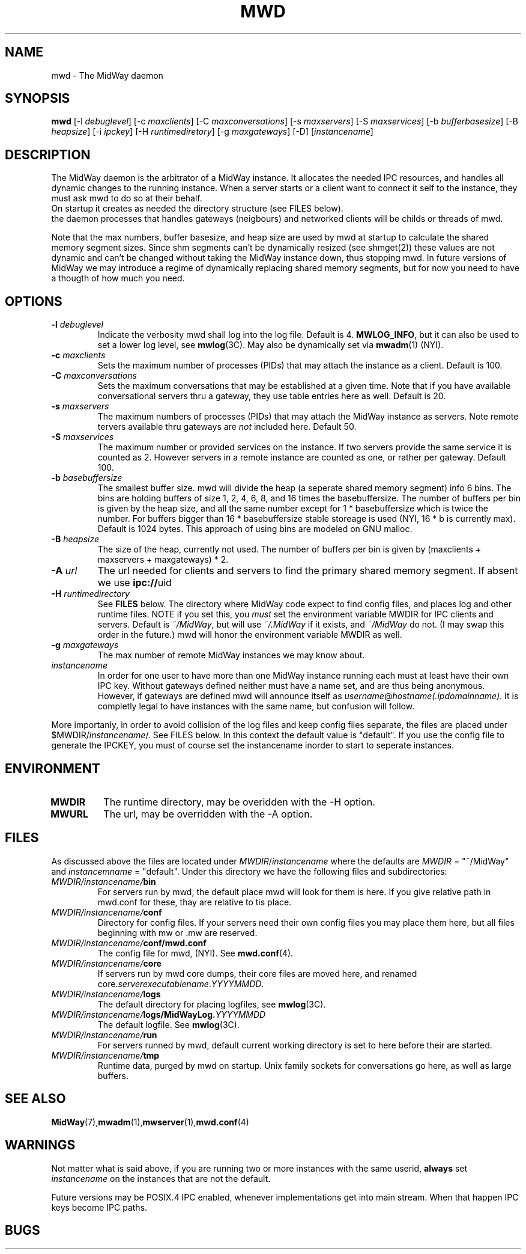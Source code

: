 .\" Hey Emacs! This file is -*- nroff -*- source.
.\"
.\" Copyright (c) 1999 Terje Eggestad <terje.eggestad@iname.com>
.\" May be distributed under the GNU General Public License.
.\" $Id$
.\" $Name$
.\"
.TH MWD 8 "DATE" Linux "MidWay Users Manual"
.SH NAME
mwd \- The MidWay daemon
.SH SYNOPSIS
.B mwd
[-l \fIdebuglevel\fP] [-c \fImaxclients\fP] [-C \fImaxconversations\fP] 
[-s \fImaxservers\fP] [-S \fImaxservices\fP]
[-b \fIbufferbasesize\fP] [-B \fIheapsize\fP] 
[-i \fIipckey\fP] [-H \fIruntimediretory\fP] [-g \fImaxgateways\fP] [-D]
[\fIinstancename\fP]
.SH DESCRIPTION
The MidWay daemon is the arbitrator of a MidWay instance. It allocates the needed IPC resources, and
handles all dynamic changes to the running instance. When a server starts or a client 
want to connect it self to the instance, they must ask mwd to do so at their behalf.
.br
On startup it creates as needed the directory structure (see FILES below). 
.br It also perform clean ups after aborted clients and servers.
.br In future versions of MidWay that support TCP/IP as medium in addition to IPC, 
the daemon processes that handles gateways (neigbours) and networked clients 
will be childs or threads of mwd.
.PP
Note that the max numbers, buffer basesize, and heap size are used by mwd at startup to 
calculate the shared memory segment sizes. Since shm segments can't be dynamically resized 
(see shmget(2)) these values are not dynamic and can't be changed without taking the MidWay 
instance down, thus stopping mwd. In future versions of MidWay we may introduce a regime of 
dynamically replacing shared memory segments, but for now you need to have a thougth of how much 
you need.
.SH OPTIONS
.TP
.BI "-l " debuglevel
Indicate the verbosity mwd shall log into the log file. Default is 4. 
.BR MWLOG_INFO ,
but it can also be used to set a lower log level, see 
.BR mwlog (3C). 
May also be dynamically set via 
.BR mwadm (1) 
(NYI). 
.TP 
.BI "-c " maxclients
Sets the maximum number of processes (PIDs) that may attach the instance as a client. Default is 100.
.TP
.BI "-C " maxconversations
Sets the maximum conversations that may be established at a given time. Note that if you have 
available conversational servers thru a gateway, they use table entries here as well. 
Default is 20.
.TP
.BI "-s " maxservers
The maximum numbers of processes (PIDs) that may attach the MidWay instance as servers. Note remote tervers available thru gateways are 
.I not 
included here. Default 50.
.TP 
.BI "-S " maxservices
The maximum number or provided services on the instance. If two servers provide the same service
it is counted as 2. However servers in a remote instance are counted as one, or rather per gateway.
Default 100.
.TP
.BI "-b " basebuffersize
The smallest buffer size. mwd will divide the heap (a seperate shared memory segment) info 6 bins.
The bins are holding buffers of size 1, 2, 4, 6,  8, and 16 times the basebuffersize. 
The number of buffers per bin is given by the heap size, and all the same number except for 
1 * basebuffersize which is twice the number. 
For buffers bigger than 16 * basebuffersize stable storeage is used (NYI, 16 * b is currently max). 
Default is 1024 bytes. 
This approach of using bins are modeled on GNU malloc.
.TP
.BI "-B " heapsize
The size of the heap, currently not used. The number of buffers per bin is given by 
(maxclients + maxservers + maxgateways) * 2. 
.TP 
.BI "-A " url
The url needed for clients and servers to find the primary shared
memory segment.  If absent we use
.BR ipc:// uid
.
.TP
.BI "-H " runtimedirectory
See 
.B FILES
below. The directory where MidWay code expect to find config files, and places log and 
other runtime files. NOTE if you set this, you 
.I must
set the environment variable MWDIR for IPC clients and servers.
Default is
.IR  ~/MidWay , 
but will use 
.I ~/.MidWay 
if it exists, and 
.I ~/MidWay 
do not. (I may swap this order in the future.) mwd will honor the environment variable MWDIR as well.
.TP
.BI "-g " maxgateways
The max number of remote MidWay instances we may know about.
.TP
.I instancename
In order for one user to have more than one MidWay instance running each must at least have 
their own IPC key. Without gateways defined neither must have a name set, and are thus being 
anonymous. However, if gateways are defined mwd will announce itself as 
.IR username @ hostname(.ipdomainname) .
It is completly legal to have instances with the same name, but confusion will follow.
.PP
More importanly, in order to avoid collision of the log files and keep config files separate, 
the files are placed under 
.RI $MWDIR/ instancename /. 
See FILES below. In this context the default value is "default". If you use the config file
to generate the IPCKEY, you must of course set the instancename inorder to start to seperate 
instances.

.SH ENVIRONMENT
.TP
.B MWDIR
The runtime directory, may be overidden with the -H option.
.TP
.B MWURL
The url, may be overridden with the -A option.
.SH FILES
As discussed above the files are located under 
.IR MWDIR / instancename
where the defaults are 
.I MWDIR 
= "~/MidWay" and 
.I instancemname 
= "default". Under this directory we have the following files and subdirectories:
.TP
.IB MWDIR/instancename/ bin
For servers run by mwd, the default place mwd will look for them is here. If you give relative path
in mwd.conf for these, thay are relative to tis place. 
.TP
.IB MWDIR/instancename/ conf
Directory for config files. If your servers need their own config files you may place them here, but 
all files beginning with mw or .mw are reserved.
.TP
.IB MWDIR/instancename/ conf/mwd.conf
The config file for mwd, (NYI). See 
.BR mwd.conf (4). 
.TP
.IB MWDIR/instancename/ core
If servers run by mwd core dumps, their core files are moved here, and renamed
.RI core. serverexecutablename . YYYYMMDD . 
.TP
.IB MWDIR/instancename/ logs
The default directory for placing logfiles, see 
.BR mwlog (3C). 
.TP
.IB MWDIR/instancename/ logs/MidWayLog. YYYYMMDD
The default logfile. See 
.BR mwlog (3C). 
.TP
.IB MWDIR/instancename/ run
For servers runned by mwd, default current working directory is set to here before their are started.
.TP
.IB MWDIR/instancename/ tmp
Runtime data, purged by mwd on startup. Unix family sockets for conversations go here, as well as 
large buffers. 
.SH SEE ALSO
.BR MidWay (7),  mwadm (1), mwserver (1), mwd.conf (4)
.SH WARNINGS
Not matter what is said above, if you are running two or more instances with the same userid, 
.B always
set 
.I instancename 
on the instances that are not the default.
.PP
Future versions may be POSIX.4 IPC enabled, whenever implementations get into main stream.
When that happen IPC keys become IPC paths.
.SH BUGS
